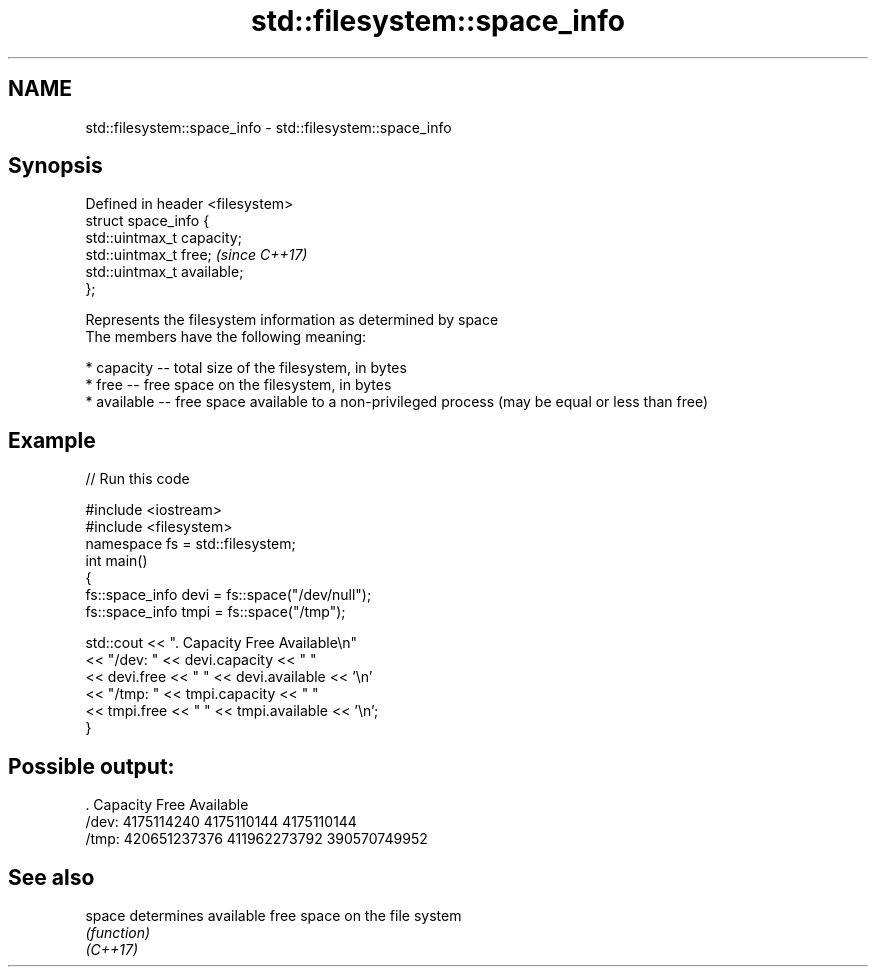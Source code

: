.TH std::filesystem::space_info 3 "2020.03.24" "http://cppreference.com" "C++ Standard Libary"
.SH NAME
std::filesystem::space_info \- std::filesystem::space_info

.SH Synopsis

  Defined in header <filesystem>
  struct space_info {
  std::uintmax_t capacity;
  std::uintmax_t free;            \fI(since C++17)\fP
  std::uintmax_t available;
  };

  Represents the filesystem information as determined by space
  The members have the following meaning:

  * capacity -- total size of the filesystem, in bytes
  * free -- free space on the filesystem, in bytes
  * available -- free space available to a non-privileged process (may be equal or less than free)


.SH Example

  
// Run this code

    #include <iostream>
    #include <filesystem>
    namespace fs = std::filesystem;
    int main()
    {
        fs::space_info devi = fs::space("/dev/null");
        fs::space_info tmpi = fs::space("/tmp");

        std::cout << ".        Capacity       Free      Available\\n"
                  << "/dev:   " << devi.capacity << "   "
                  << devi.free << "   " << devi.available  << '\\n'
                  << "/tmp: " << tmpi.capacity << " "
                  << tmpi.free << " " << tmpi.available  << '\\n';
    }

.SH Possible output:

    .         Capacity       Free      Available
    /dev:   4175114240   4175110144   4175110144
    /tmp: 420651237376 411962273792 390570749952


.SH See also



  space   determines available free space on the file system
          \fI(function)\fP
  \fI(C++17)\fP




